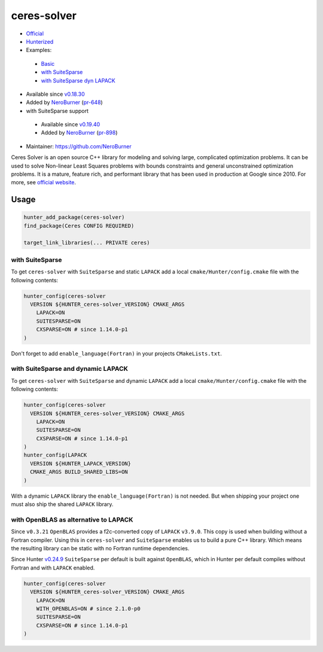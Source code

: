 .. spelling::

    ceres
    performant
    OpenBLAS
    Fortran

.. index:: unsorted ; ceres-solver

.. _pkg.ceres-solver:

ceres-solver
============

-  `Official <http://ceres-solver.org/>`__
-  `Hunterized <https://github.com/hunter-packages/ceres-solver/tree/hunter>`__
-  Examples:

  -  `Basic <https://github.com/cpp-pm/hunter/blob/master/examples/ceres-solver/CMakeLists.txt>`__
  -  `with SuiteSparse <https://github.com/cpp-pm/hunter/blob/master/examples/ceres-solver-suitesparse/CMakeLists.txt>`__
  -  `with SuiteSparse dyn LAPACK <https://github.com/cpp-pm/hunter/blob/master/examples/ceres-solver-suitesparse-dynLAPACK/CMakeLists.txt>`__

-  Available since
   `v0.18.30 <https://github.com/cpp-pm/hunter/releases/tag/v0.18.30>`__
-  Added by `NeroBurner <https://github.com/NeroBurner>`__ (`pr-648 <https://github.com/ruslo/hunter/pull/648>`__)
-  with SuiteSparse support

  -  Available since
     `v0.19.40 <https://github.com/cpp-pm/hunter/releases/tag/v0.19.40>`__
  -  Added by `NeroBurner <https://github.com/NeroBurner>`__ (`pr-898 <https://github.com/ruslo/hunter/pull/898>`__)

-  Maintainer: https://github.com/NeroBurner

Ceres Solver is an open source C++ library for modeling and solving
large, complicated optimization problems. It can be used to solve
Non-linear Least Squares problems with bounds constraints and general
unconstrained optimization problems. It is a mature, feature rich, and
performant library that has been used in production at Google since
2010. For more, see `official website <http://ceres-solver.org/>`__.


Usage
-----

.. code-block:: cmake

    hunter_add_package(ceres-solver)
    find_package(Ceres CONFIG REQUIRED)

    target_link_libraries(... PRIVATE ceres)

with SuiteSparse
^^^^^^^^^^^^^^^^

To get ``ceres-solver`` with ``SuiteSparse`` and static ``LAPACK``
add a local ``cmake/Hunter/config.cmake`` file with the following contents:

.. code-block:: cmake

    hunter_config(ceres-solver
      VERSION ${HUNTER_ceres-solver_VERSION} CMAKE_ARGS
        LAPACK=ON
        SUITESPARSE=ON
        CXSPARSE=ON # since 1.14.0-p1
    )

Don't forget to add ``enable_language(Fortran)`` in your projects ``CMakeLists.txt``.

with SuiteSparse and dynamic LAPACK
^^^^^^^^^^^^^^^^^^^^^^^^^^^^^^^^^^^

To get ``ceres-solver`` with ``SuiteSparse`` and dynamic ``LAPACK``
add a local ``cmake/Hunter/config.cmake`` file with the following contents:

.. code-block:: cmake

    hunter_config(ceres-solver
      VERSION ${HUNTER_ceres-solver_VERSION} CMAKE_ARGS
        LAPACK=ON
        SUITESPARSE=ON
        CXSPARSE=ON # since 1.14.0-p1
    )
    hunter_config(LAPACK
      VERSION ${HUNTER_LAPACK_VERSION}
      CMAKE_ARGS BUILD_SHARED_LIBS=ON
    )

With a dynamic ``LAPACK`` library the ``enable_language(Fortran)`` is not needed.
But when shipping your project one must also ship the shared ``LAPACK`` library.

with OpenBLAS as alternative to LAPACK
^^^^^^^^^^^^^^^^^^^^^^^^^^^^^^^^^^^^^^

Since ``v0.3.21`` ``OpenBLAS`` provides a f2c-converted copy of ``LAPACK`` ``v3.9.0``.
This copy is used when building without a Fortran compiler.
Using this in ``ceres-solver`` and ``SuiteSparse`` enables us to build a pure C++ library.
Which means the resulting library can be static with no Fortran runtime dependencies.

Since Hunter `v0.24.9 <https://github.com/cpp-pm/hunter/releases/tag/v0.24.9>`__
``SuiteSparse`` per default is built against ``OpenBLAS``,
which in Hunter per default compiles without Fortran and with ``LAPACK`` enabled.

.. code-block:: cmake

    hunter_config(ceres-solver
      VERSION ${HUNTER_ceres-solver_VERSION} CMAKE_ARGS
        LAPACK=ON
        WITH_OPENBLAS=ON # since 2.1.0-p0
        SUITESPARSE=ON
        CXSPARSE=ON # since 1.14.0-p1
    )
